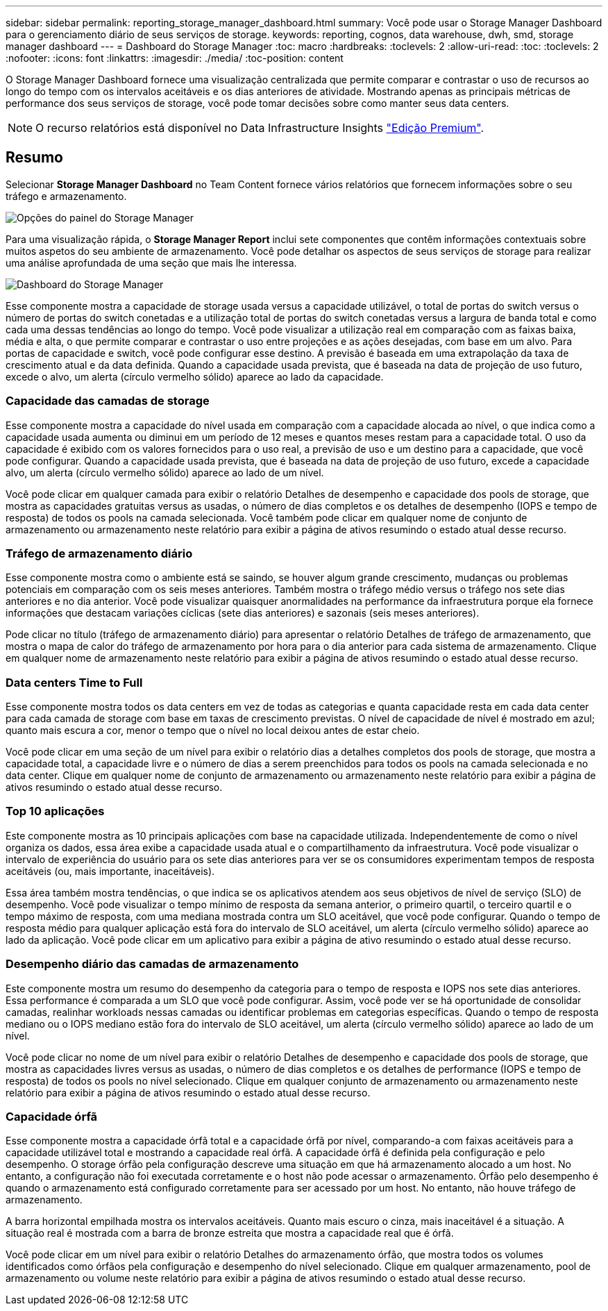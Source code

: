---
sidebar: sidebar 
permalink: reporting_storage_manager_dashboard.html 
summary: Você pode usar o Storage Manager Dashboard para o gerenciamento diário de seus serviços de storage. 
keywords: reporting, cognos, data warehouse, dwh, smd, storage manager dashboard 
---
= Dashboard do Storage Manager
:toc: macro
:hardbreaks:
:toclevels: 2
:allow-uri-read: 
:toc: 
:toclevels: 2
:nofooter: 
:icons: font
:linkattrs: 
:imagesdir: ./media/
:toc-position: content


[role="lead"]
O Storage Manager Dashboard fornece uma visualização centralizada que permite comparar e contrastar o uso de recursos ao longo do tempo com os intervalos aceitáveis e os dias anteriores de atividade. Mostrando apenas as principais métricas de performance dos seus serviços de storage, você pode tomar decisões sobre como manter seus data centers.


NOTE: O recurso relatórios está disponível no Data Infrastructure Insights link:concept_subscribing_to_cloud_insights.html["Edição Premium"].



== Resumo

Selecionar *Storage Manager Dashboard* no Team Content fornece vários relatórios que fornecem informações sobre o seu tráfego e armazenamento.

image:Reporting_Storage_Manager_Dashboard_Choices.png["Opções do painel do Storage Manager"]

Para uma visualização rápida, o *Storage Manager Report* inclui sete componentes que contêm informações contextuais sobre muitos aspetos do seu ambiente de armazenamento. Você pode detalhar os aspectos de seus serviços de storage para realizar uma análise aprofundada de uma seção que mais lhe interessa.

image:Reporting-SMD.png["Dashboard do Storage Manager"]

Esse componente mostra a capacidade de storage usada versus a capacidade utilizável, o total de portas do switch versus o número de portas do switch conetadas e a utilização total de portas do switch conetadas versus a largura de banda total e como cada uma dessas tendências ao longo do tempo. Você pode visualizar a utilização real em comparação com as faixas baixa, média e alta, o que permite comparar e contrastar o uso entre projeções e as ações desejadas, com base em um alvo. Para portas de capacidade e switch, você pode configurar esse destino. A previsão é baseada em uma extrapolação da taxa de crescimento atual e da data definida. Quando a capacidade usada prevista, que é baseada na data de projeção de uso futuro, excede o alvo, um alerta (círculo vermelho sólido) aparece ao lado da capacidade.



=== Capacidade das camadas de storage

Esse componente mostra a capacidade do nível usada em comparação com a capacidade alocada ao nível, o que indica como a capacidade usada aumenta ou diminui em um período de 12 meses e quantos meses restam para a capacidade total. O uso da capacidade é exibido com os valores fornecidos para o uso real, a previsão de uso e um destino para a capacidade, que você pode configurar. Quando a capacidade usada prevista, que é baseada na data de projeção de uso futuro, excede a capacidade alvo, um alerta (círculo vermelho sólido) aparece ao lado de um nível.

Você pode clicar em qualquer camada para exibir o relatório Detalhes de desempenho e capacidade dos pools de storage, que mostra as capacidades gratuitas versus as usadas, o número de dias completos e os detalhes de desempenho (IOPS e tempo de resposta) de todos os pools na camada selecionada. Você também pode clicar em qualquer nome de conjunto de armazenamento ou armazenamento neste relatório para exibir a página de ativos resumindo o estado atual desse recurso.



=== Tráfego de armazenamento diário

Esse componente mostra como o ambiente está se saindo, se houver algum grande crescimento, mudanças ou problemas potenciais em comparação com os seis meses anteriores. Também mostra o tráfego médio versus o tráfego nos sete dias anteriores e no dia anterior. Você pode visualizar quaisquer anormalidades na performance da infraestrutura porque ela fornece informações que destacam variações cíclicas (sete dias anteriores) e sazonais (seis meses anteriores).

Pode clicar no título (tráfego de armazenamento diário) para apresentar o relatório Detalhes de tráfego de armazenamento, que mostra o mapa de calor do tráfego de armazenamento por hora para o dia anterior para cada sistema de armazenamento. Clique em qualquer nome de armazenamento neste relatório para exibir a página de ativos resumindo o estado atual desse recurso.



=== Data centers Time to Full

Esse componente mostra todos os data centers em vez de todas as categorias e quanta capacidade resta em cada data center para cada camada de storage com base em taxas de crescimento previstas. O nível de capacidade de nível é mostrado em azul; quanto mais escura a cor, menor o tempo que o nível no local deixou antes de estar cheio.

Você pode clicar em uma seção de um nível para exibir o relatório dias a detalhes completos dos pools de storage, que mostra a capacidade total, a capacidade livre e o número de dias a serem preenchidos para todos os pools na camada selecionada e no data center. Clique em qualquer nome de conjunto de armazenamento ou armazenamento neste relatório para exibir a página de ativos resumindo o estado atual desse recurso.



=== Top 10 aplicações

Este componente mostra as 10 principais aplicações com base na capacidade utilizada. Independentemente de como o nível organiza os dados, essa área exibe a capacidade usada atual e o compartilhamento da infraestrutura. Você pode visualizar o intervalo de experiência do usuário para os sete dias anteriores para ver se os consumidores experimentam tempos de resposta aceitáveis (ou, mais importante, inaceitáveis).

Essa área também mostra tendências, o que indica se os aplicativos atendem aos seus objetivos de nível de serviço (SLO) de desempenho. Você pode visualizar o tempo mínimo de resposta da semana anterior, o primeiro quartil, o terceiro quartil e o tempo máximo de resposta, com uma mediana mostrada contra um SLO aceitável, que você pode configurar. Quando o tempo de resposta médio para qualquer aplicação está fora do intervalo de SLO aceitável, um alerta (círculo vermelho sólido) aparece ao lado da aplicação. Você pode clicar em um aplicativo para exibir a página de ativo resumindo o estado atual desse recurso.



=== Desempenho diário das camadas de armazenamento

Este componente mostra um resumo do desempenho da categoria para o tempo de resposta e IOPS nos sete dias anteriores. Essa performance é comparada a um SLO que você pode configurar. Assim, você pode ver se há oportunidade de consolidar camadas, realinhar workloads nessas camadas ou identificar problemas em categorias específicas. Quando o tempo de resposta mediano ou o IOPS mediano estão fora do intervalo de SLO aceitável, um alerta (círculo vermelho sólido) aparece ao lado de um nível.

Você pode clicar no nome de um nível para exibir o relatório Detalhes de desempenho e capacidade dos pools de storage, que mostra as capacidades livres versus as usadas, o número de dias completos e os detalhes de performance (IOPS e tempo de resposta) de todos os pools no nível selecionado. Clique em qualquer conjunto de armazenamento ou armazenamento neste relatório para exibir a página de ativos resumindo o estado atual desse recurso.



=== Capacidade órfã

Esse componente mostra a capacidade órfã total e a capacidade órfã por nível, comparando-a com faixas aceitáveis para a capacidade utilizável total e mostrando a capacidade real órfã. A capacidade órfã é definida pela configuração e pelo desempenho. O storage órfão pela configuração descreve uma situação em que há armazenamento alocado a um host. No entanto, a configuração não foi executada corretamente e o host não pode acessar o armazenamento. Órfão pelo desempenho é quando o armazenamento está configurado corretamente para ser acessado por um host. No entanto, não houve tráfego de armazenamento.

A barra horizontal empilhada mostra os intervalos aceitáveis. Quanto mais escuro o cinza, mais inaceitável é a situação. A situação real é mostrada com a barra de bronze estreita que mostra a capacidade real que é órfã.

Você pode clicar em um nível para exibir o relatório Detalhes do armazenamento órfão, que mostra todos os volumes identificados como órfãos pela configuração e desempenho do nível selecionado. Clique em qualquer armazenamento, pool de armazenamento ou volume neste relatório para exibir a página de ativos resumindo o estado atual desse recurso.
